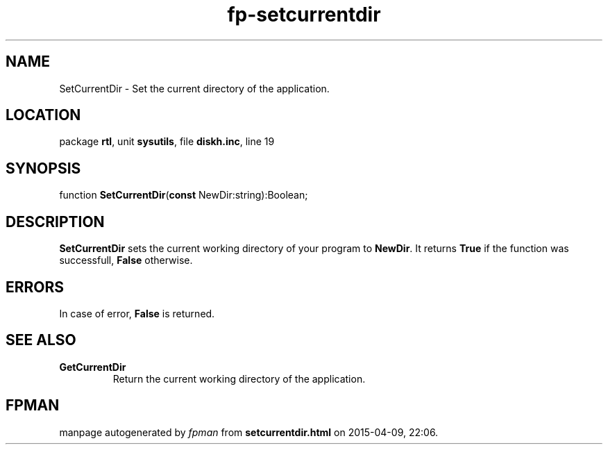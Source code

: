 .\" file autogenerated by fpman
.TH "fp-setcurrentdir" 3 "2014-03-14" "fpman" "Free Pascal Programmer's Manual"
.SH NAME
SetCurrentDir - Set the current directory of the application.
.SH LOCATION
package \fBrtl\fR, unit \fBsysutils\fR, file \fBdiskh.inc\fR, line 19
.SH SYNOPSIS
function \fBSetCurrentDir\fR(\fBconst\fR NewDir:string):Boolean;
.SH DESCRIPTION
\fBSetCurrentDir\fR sets the current working directory of your program to \fBNewDir\fR. It returns \fBTrue\fR if the function was successfull, \fBFalse\fR otherwise.


.SH ERRORS
In case of error, \fBFalse\fR is returned.


.SH SEE ALSO
.TP
.B GetCurrentDir
Return the current working directory of the application.

.SH FPMAN
manpage autogenerated by \fIfpman\fR from \fBsetcurrentdir.html\fR on 2015-04-09, 22:06.

